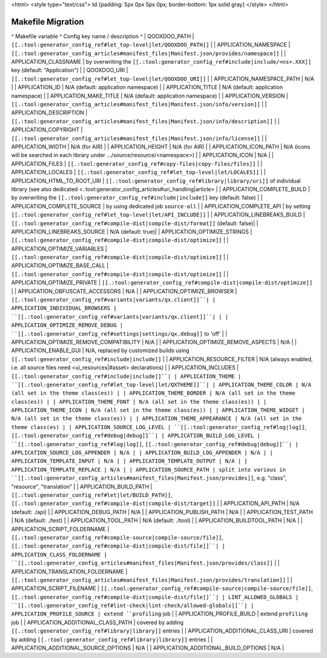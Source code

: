 <html>
<style type="text/css">
td {padding: 5px 0px 5px 0px; border-bottom: 1px solid gray}
</style>
</html>

Makefile Migration
******************

^ Makefile variable      ^ Config key name / description ^
| QOOXDOO_PATH | ``[[.:tool:generator_config_ref#let_top-level|let/QOOXDOO_PATH]]`` |
| APPLICATION_NAMESPACE | ``[[.:tool:generator_config_articles#manifest_files|Manifest.json/provides/namespace]]`` |
| APPLICATION_CLASSNAME | by overwriting the ``[[.:tool:generator_config_ref#include|include/<ns>.XXX]]`` key (default: "Application")  |
| QOOXDOO_URI | ``[[.:tool:generator_config_ref#let_top-level|let/QOOXDOO_URI]]`` |
| APPLICATION_NAMESPACE_PATH | N/A |
| APPLICATION_ID | N/A (default: application namespace) |
| APPLICATION_TITLE | N/A (default: application namespace) |
| APPLICATION_MAKE_TITLE | N/A (default: application namespace) |
| APPLICATION_VERSION | ``[[.:tool:generator_config_articles#manifest_files|Manifest.json/info/version]]`` |
| APPLICATION_DESCRIPTION | ``[[.:tool:generator_config_articles#manifest_files|Manifest.json/info/description]]`` |
| APPLICATION_COPYRIGHT | ``[[.:tool:generator_config_articles#manifest_files|Manifest.json/info/license]]`` |
| APPLICATION_WIDTH | N/A (for AIR) |
| APPLICATION_HEIGHT | N/A (for AIR) |
| APPLICATION_ICON_PATH | N/A (icons will be searched in each library under .../source/resource/<namespace>) |
| APPLICATION_ICON | N/A |
| APPLICATION_FILES | ``[[.:tool:generator_config_ref#copy-files|copy-files/files]]`` |
| APPLICATION_LOCALES | ``[[.:tool:generator_config_ref#let_top-level|let/LOCALES]]`` |
| APPLICATION_HTML_TO_ROOT_URI | ``[[.:tool:generator_config_ref#library|library/uri]]`` of individual library (see also dedicated <.:tool:generator_config_articles#uri_handling|article> |
| APPLICATION_COMPLETE_BUILD | by overwriting the ``[[.:tool:generator_config_ref#include|include]]`` key (default: false)  |
| APPLICATION_COMPLETE_SOURCE | by using dedicated job ``source-all``  |
| APPLICATION_COMPLETE_API | by setting ``[[.:tool:generator_config_ref#let_top-level|let/API_INCLUDE]]`` |
| APPLICATION_LINEBREAKS_BUILD | ``[[.:tool:generator_config_ref#compile-dist|compile-dist/format]]`` (default: false)|
| APPLICATION_LINEBREAKS_SOURCE | N/A (default: true)|
| APPLICATION_OPTIMIZE_STRINGS | ``[[.:tool:generator_config_ref#compile-dist|compile-dist/optimize]]`` |
| APPLICATION_OPTIMIZE_VARIABLES | ``[[.:tool:generator_config_ref#compile-dist|compile-dist/optimize]]`` |
| APPLICATION_OPTIMIZE_BASE_CALL | ``[[.:tool:generator_config_ref#compile-dist|compile-dist/optimize]]`` |
| APPLICATION_OPTIMIZE_PRIVATE | ``[[.:tool:generator_config_ref#compile-dist|compile-dist/optimize]]`` |
| APPLICATION_OBFUSCATE_ACCESSORS | N/A |
| APPLICATION_OPTIMIZE_BROWSER | ``[[.:tool:generator_config_ref#variants|variants/qx.client]]``|
| APPLICATION_INDIVIDUAL_BROWSERS | ``[[.:tool:generator_config_ref#variants|variants/qx.client]]``| |
| APPLICATION_OPTIMIZE_REMOVE_DEBUG |  ``[[.:tool:generator_config_ref#settings|settings/qx.debug]]`` to 'off' |
| APPLICATION_OPTIMIZE_REMOVE_COMPATIBILITY | N/A |
| APPLICATION_OPTIMIZE_REMOVE_ASPECTS | N/A |
| APPLICATION_ENABLE_GUI | N/A, replaced by customized builds using ``[[.:tool:generator_config_ref#include|include]]`` |
| APPLICATION_RESOURCE_FILTER | N/A (always enabled, i.e. all source files need <ui_resources|#asset> declarations) |
| APPLICATION_INCLUDES | ``[[.:tool:generator_config_ref#include|include]]``|
| APPLICATION_THEME | ``[[.:tool:generator_config_ref#let_top-level|let/QXTHEME]]``|
| APPLICATION_THEME_COLOR | N/A (all set in the theme class(es)) |
| APPLICATION_THEME_BORDER | N/A (all set in the theme class(es)) |
| APPLICATION_THEME_FONT | N/A (all set in the theme class(es)) |
| APPLICATION_THEME_ICON | N/A (all set in the theme class(es)) |
| APPLICATION_THEME_WIDGET | N/A (all set in the theme class(es)) |
| APPLICATION_THEME_APPEARANCE | N/A (all set in the theme class(es) |
| APPLICATION_SOURCE_LOG_LEVEL | ``[[.:tool:generator_config_ref#log|log]]``, ``[[.:tool:generator_config_ref#debug|debug]]``|
| APPLICATION_BUILD_LOG_LEVEL | ``[[.:tool:generator_config_ref#log|log]]``, ``[[.:tool:generator_config_ref#debug|debug]]``|
| APPLICATION_SOURCE_LOG_APPENDER | N/A |
| APPLICATION_BUILD_LOG_APPENDER | N/A |
| APPLICATION_TEMPLATE_INPUT | N/A |
| APPLICATION_TEMPLATE_OUTPUT | N/A |
| APPLICATION_TEMPLATE_REPLACE | N/A |
| APPLICATION_SOURCE_PATH | split into various in ``[[.:tool:generator_config_articles#manifest_files|Manifest.json/provides]]``, e.g. "class", "resource", "translation" |
| APPLICATION_BUILD_PATH | ``[[.:tool:generator_config_ref#let|let/BUILD_PATH]]``, ``[[.:tool:generator_config_ref#compile-dist|compile-dist/target]]`` |
| APPLICATION_API_PATH | N/A (default: ./api) |
| APPLICATION_DEBUG_PATH | N/A |
| APPLICATION_PUBLISH_PATH | N/A |
| APPLICATION_TEST_PATH | N/A (default: ./test) |
| APPLICATION_TOOL_PATH | N/A (default: ./tool) |
| APPLICATION_BUILDTOOL_PATH | N/A |
| APPLICATION_SCRIPT_FOLDERNAME | ``[[.:tool:generator_config_ref#compile-source|compile-source/file]]``, ``[[.:tool:generator_config_ref#compile-dist|compile-dist/file]]``|
| APPLICATION_CLASS_FOLDERNAME | ``[[.:tool:generator_config_articles#manifest_files|Manifest.json/provides/class]]`` |
| APPLICATION_TRANSLATION_FOLDERNAME | ``[[.:tool:generator_config_articles#manifest_files|Manifest.json/provides/translation]]`` |
| APPLICATION_SCRIPT_FILENAME | ``[[.:tool:generator_config_ref#compile-source|compile-source/file]]``, ``[[.:tool:generator_config_ref#compile-dist|compile-dist/file]]``|
| LINT_ALLOWED_GLOBALS | ``[[.:tool:generator_config_ref#lint-check|lint-check/allowed-globals]]``|
| APPLICATION_PROFILE_SOURCE | extend ``profiling`` job |
| APPLICATION_PROFILE_BUILD | extend ``profiling`` job |
| APPLICATION_ADDITIONAL_CLASS_PATH | covered by adding ``[[.:tool:generator_config_ref#library|library]]`` entries |
| APPLICATION_ADDITIONAL_CLASS_URI | covered by adding ``[[.:tool:generator_config_ref#library|library]]`` entries |
| APPLICATION_ADDITIONAL_SOURCE_OPTIONS | N/A |
| APPLICATION_ADDITIONAL_BUILD_OPTIONS | N/A |

